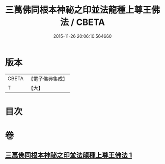 #+TITLE: 三萬佛同根本神祕之印並法龍種上尊王佛法 / CBETA
#+DATE: 2015-11-26 20:06:10.564660
* 版本
 |     CBETA|【電子佛典集成】|
 |         T|【大】     |

* 目次
* 卷
** [[file:KR6u0042_001.txt][三萬佛同根本神祕之印並法龍種上尊王佛法 1]]
